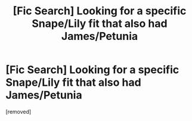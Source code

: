#+TITLE: [Fic Search] Looking for a specific Snape/Lily fit that also had James/Petunia

* [Fic Search] Looking for a specific Snape/Lily fit that also had James/Petunia
:PROPERTIES:
:Score: 1
:DateUnix: 1540753210.0
:DateShort: 2018-Oct-28
:FlairText: Request
:END:
[removed]

